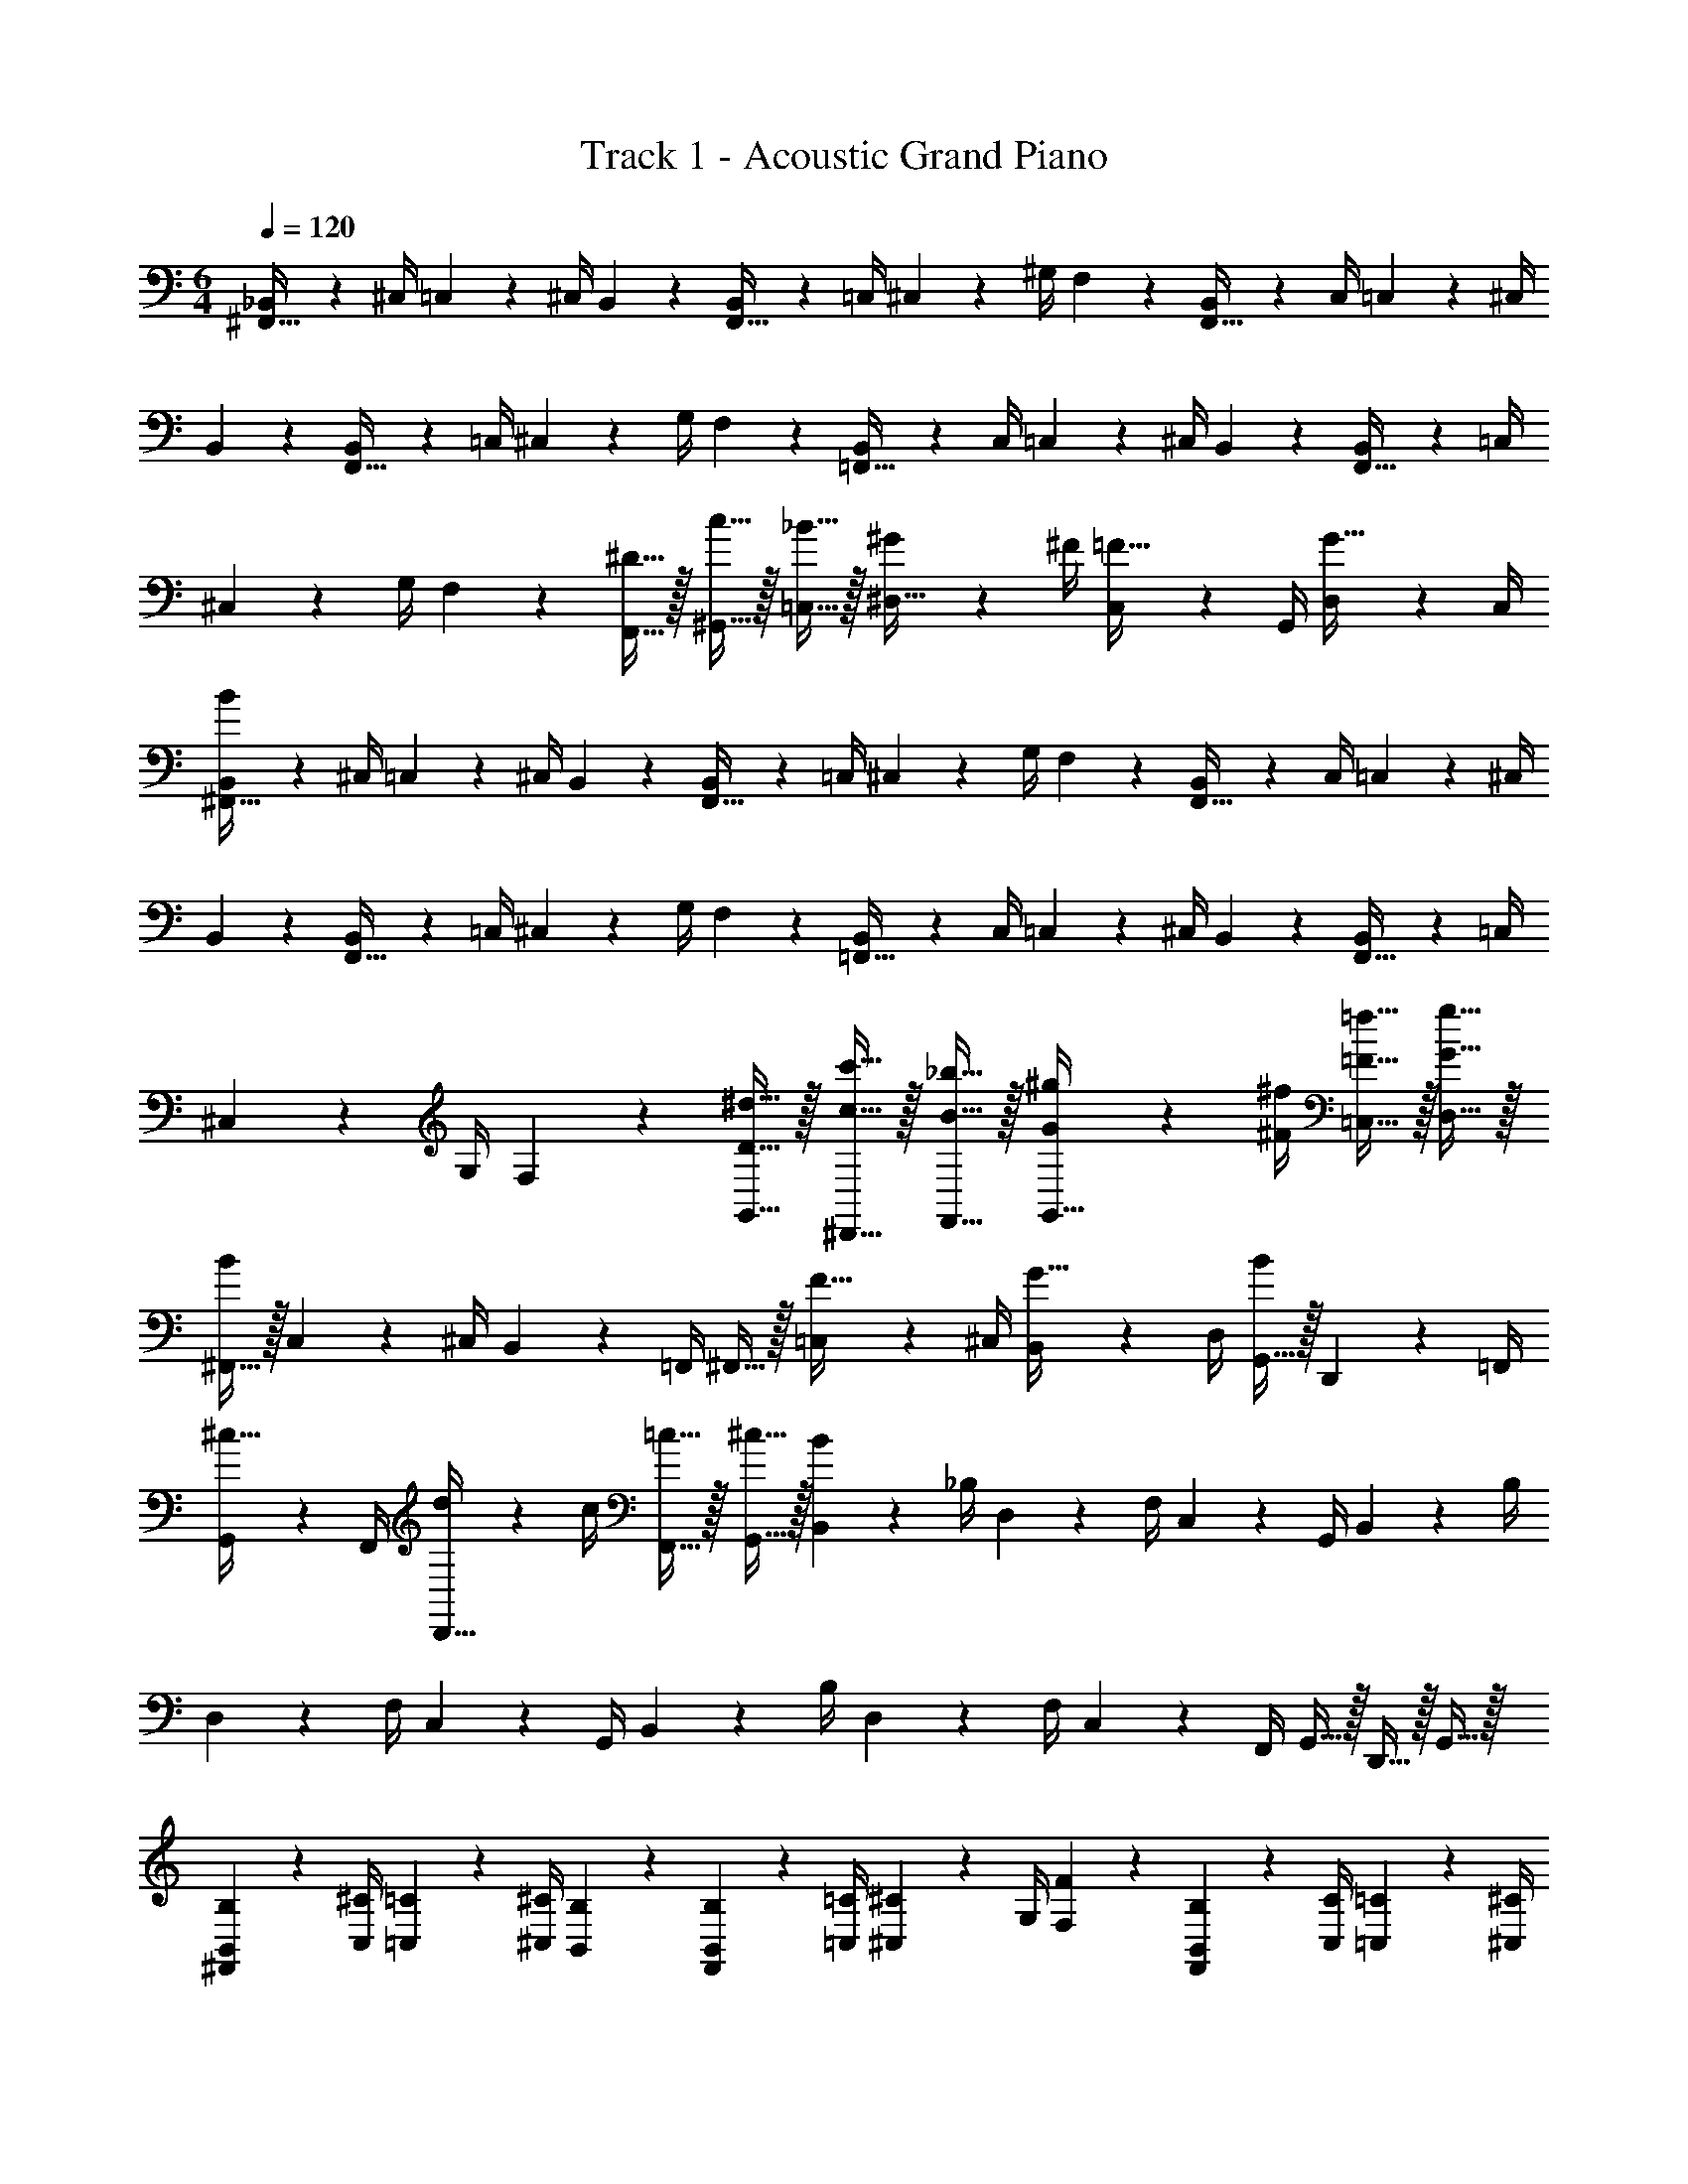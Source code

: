X: 1
T: Track 1 - Acoustic Grand Piano
Z: ABC Generated by Starbound Composer v0.8.6
L: 1/4
M: 6/4
Q: 1/4=120
K: C
[_B,,2/9^F,,15/32] z/36 ^C,/4 =C,2/9 z/36 ^C,/4 B,,2/9 z5/18 [B,,2/9F,,15/32] z/36 =C,/4 ^C,2/9 z/36 ^G,/4 F,2/9 z5/18 [B,,2/9F,,15/32] z/36 C,/4 =C,2/9 z/36 ^C,/4 
B,,2/9 z5/18 [B,,2/9F,,15/32] z/36 =C,/4 ^C,2/9 z/36 G,/4 F,2/9 z5/18 [B,,2/9=F,,15/32] z/36 C,/4 =C,2/9 z/36 ^C,/4 B,,2/9 z5/18 [B,,2/9F,,15/32] z/36 =C,/4 
^C,2/9 z/36 G,/4 F,2/9 z5/18 [^D15/32F,,15/32] z/32 [c15/32^G,,15/32] z/32 [_B15/32=C,15/32] z/32 [^G2/9^D,15/32] z/36 ^F/4 [C,2/9=F15/32] z/36 G,,/4 [D,2/9G15/32] z/36 C,/4 
[B,,2/9^F,,15/32B19/5] z/36 ^C,/4 =C,2/9 z/36 ^C,/4 B,,2/9 z5/18 [B,,2/9F,,15/32] z/36 =C,/4 ^C,2/9 z/36 G,/4 F,2/9 z5/18 [B,,2/9F,,15/32] z/36 C,/4 =C,2/9 z/36 ^C,/4 
B,,2/9 z5/18 [B,,2/9F,,15/32] z/36 =C,/4 ^C,2/9 z/36 G,/4 F,2/9 z5/18 [B,,2/9=F,,15/32] z/36 C,/4 =C,2/9 z/36 ^C,/4 B,,2/9 z5/18 [B,,2/9F,,15/32] z/36 =C,/4 
^C,2/9 z/36 G,/4 F,2/9 z5/18 [D15/32^d15/32G,,15/32] z/32 [c15/32c'15/32^D,,15/32] z/32 [B15/32_b15/32F,,15/32] z/32 [G2/9^g2/9G,,15/32] z/36 [^F/4^f/4] [=F15/32=f15/32=C,15/32] z/32 [G15/32g15/32D,15/32] z/32 
[^F,,15/32B19/10] z/32 C,2/9 z/36 ^C,/4 B,,2/9 z/36 =F,,/4 ^F,,15/32 z/32 [=C,2/9F15/32] z/36 ^C,/4 [B,,2/9G15/32] z/36 D,/4 [G,,15/32B19/20] z/32 D,,2/9 z/36 =F,,/4 
[G,,2/9^c15/32] z/36 F,,/4 [d2/9D,,15/32] z/36 c/4 [=c15/32F,,15/32] z/32 [^c15/32G,,15/32] z/32 [B,,2/9B19/5] z/36 _B,/4 D,2/9 z/36 F,/4 C,2/9 z/36 G,,/4 B,,2/9 z/36 B,/4 
D,2/9 z/36 F,/4 C,2/9 z/36 G,,/4 B,,2/9 z/36 B,/4 D,2/9 z/36 F,/4 C,2/9 z/36 F,,/4 G,,15/32 z/32 D,,15/32 z/32 G,,15/32 z/32 
[^F,,2/9B,,2/9B,2/9] z/36 [C,/4^C/4] [=C,2/9=C2/9] z/36 [^C,/4^C/4] [B,,2/9B,2/9] z5/18 [F,,2/9B,,2/9B,2/9] z/36 [=C,/4=C/4] [^C,2/9^C2/9] z/36 G,/4 [F,2/9F2/9] z5/18 [F,,2/9B,,2/9B,2/9] z/36 [C,/4C/4] [=C,2/9=C2/9] z/36 [^C,/4^C/4] 
[B,,2/9B,2/9] z5/18 [F,,2/9B,,2/9B,2/9] z/36 [=C,/4=C/4] [^C,2/9^C2/9] z/36 G,/4 [F,2/9F2/9] z5/18 [=F,,2/9B,,2/9B,2/9] z/36 [C,/4C/4] [=C,2/9=C2/9] z/36 [^C,/4^C/4] [B,,2/9B,2/9] z5/18 [F,,2/9B,,2/9B,2/9] z/36 [=C,/4=C/4] 
[^C,2/9^C2/9] z/36 G,/4 [F,2/9F2/9] z5/18 [d15/32F,,15/32F,15/32] z/32 [c'15/32G,,15/32G,15/32] z/32 [b15/32=C,15/32=C15/32] z/32 [g2/9D,15/32D15/32] z/36 ^f/4 [C,2/9C2/9=f15/32] z/36 [G,,/4G,/4] [D,2/9D2/9g15/32] z/36 [C,/4C/4] 
[^F,,2/9B,,2/9B,2/9b19/5] z/36 [^C,/4^C/4] [=C,2/9=C2/9] z/36 [^C,/4^C/4] [B,,2/9B,2/9] z5/18 [F,,2/9B,,2/9B,2/9] z/36 [=C,/4=C/4] [^C,2/9^C2/9] z/36 G,/4 [F,2/9F2/9] z5/18 [F,,2/9B,,2/9B,2/9] z/36 [C,/4C/4] [=C,2/9=C2/9] z/36 [^C,/4^C/4] 
[B,,2/9B,2/9] z5/18 [F,,2/9B,,2/9B,2/9] z/36 [=C,/4=C/4] [^C,2/9^C2/9] z/36 G,/4 [F,2/9F2/9] z5/18 [D,2/9D2/9] z/36 [F,/4F/4] [G,2/9G2/9] z/36 [B,/4B/4] [=C2/9=c2/9] z/36 [^C/4^c/4] [D2/9d2/9] z/36 [C/4c/4] 
[=C2/9=c2/9] z/36 [B,/4B/4] [G,2/9G2/9] z/36 [F,/4F/4] [G15/32d15/32G,,15/32G,15/32] z/32 [d15/32c'15/32D,,15/32D,15/32] z/32 [^c15/32b15/32=F,,15/32F,15/32] z/32 [=c2/9g2/9G,,15/32G,15/32] z/36 [B/4^f/4] [G15/32=f15/32=C,15/32C15/32] z/32 [F15/32g15/32D,15/32D15/32] z/32 
[^F,,15/32^F19/10B19/10] z/32 C,2/9 z/36 ^C,/4 B,,2/9 z/36 =F,,/4 ^F,,15/32 z/32 [=C,2/9C15/32=F15/32] z/36 ^C,/4 [B,,2/9D15/32G15/32] z/36 D,/4 [G,,15/32F19/20B19/20] z/32 D,,2/9 z/36 =F,,/4 
[G,,2/9F15/32^c15/32] z/36 F,,/4 [^F2/9d2/9D,,15/32] z/36 [=F/4c/4] [D15/32=c15/32F,,15/32] z/32 [F15/32^c15/32G,,15/32] z/32 [B,,2/9F19/5B19/5] z/36 B,/4 D,2/9 z/36 F,/4 C,2/9 z/36 G,,/4 B,,2/9 z/36 B,/4 
D,2/9 z/36 F,/4 C,2/9 z/36 G,,/4 B,,2/9 z/36 B,/4 D,2/9 z/36 F,/4 C,2/9 z/36 F,,/4 [F15/32B15/32G,,15/32] z/32 [G15/32c15/32D,,15/32] z/32 [B15/32d15/32F,,15/32] z/32 
[D,,15/32G19/10f19/10] z/32 G,,2/9 z/36 B,,/4 ^F,,2/9 z/36 ^C,,/4 D,,15/32 z/32 [G,,2/9G15/32c15/32] z/36 B,,/4 [B15/32d15/32=C,15/32] z/32 [=F,,15/32G19/20f19/20] z/32 C,2/9 z/36 G,/4 
[F,2/9B15/32d15/32] z/36 C,/4 [G2/9c2/9F,,2/9] z/36 [B/4d/4F,/4] [G,,2/9D15/32=c15/32] z/36 F,/4 [B,,2/9F15/32G15/32] z/36 G,/4 [^F,,2/9F19/10B19/10] z/36 ^F,/4 ^C,2/9 z/36 D,/4 =F,2/9 z/36 =F,,/4 ^F,,2/9 z/36 ^F,/4 
[C,2/9^C15/32] z/36 D,/4 [=F,2/9D15/32] z/36 F,,/4 [=F,,2/9F19/20] z/36 F,/4 =C,2/9 z/36 G,/4 [F,2/9D15/32] z/36 C,/4 [C2/9F,,2/9] z/36 [D/4F,/4] [G,,2/9=C15/32] z/36 F,/4 [B,,2/9G15/32] z/36 G,/4 
[^F,,2/9F19/10] z/36 ^F,/4 ^C,2/9 z/36 D,/4 =F,2/9 z/36 =F,,/4 ^F,,2/9 z/36 ^F,/4 [C,2/9G15/32^c15/32] z/36 D,/4 [=F,2/9B15/32d15/32] z/36 F,,/4 [G,,2/9G19/20f19/20] z/36 D,,/4 =C,2/9 z/36 G,,/4 
[D,2/9B15/32d15/32] z/36 C,/4 [G2/9c2/9G,2/9] z/36 [B/4d/4G,,/4] [D15/32=c15/32D,15/32] z/32 [F15/32G15/32C,15/32] z/32 [B,,2/9F19/5B19/5] z/36 =F,,/4 C,2/9 z/36 G,,/4 ^C,2/9 z/36 F,,/4 =B,,2/9 z/36 C,/4 
D,2/9 z/36 ^F,,/4 _B,,2/9 z/36 C,/4 =B,,2/9 z/36 F,,/4 C,2/9 z/36 F,,/4 D,2/9 z/36 F,,/4 ^F,2/9 z/36 B,,/4 G,2/9 z/36 B,,/4 ^C2/9 z/36 G,/4 
[D2/9d2/9B,,2/9] z/36 [F,,/4D17/36d17/36] C,2/9 z/36 [F,,/4D17/36d17/36] D,2/9 z/36 [D/4d/4F,,/4] [B,,2/9D15/32d15/32] z/36 F,,/4 [C,2/9D15/32d15/32] z/36 F,,/4 [D,2/9D15/32d15/32] z/36 F,,/4 [D2/9d2/9F,2/9] z/36 [B,,/4D17/36d17/36] G,2/9 z/36 [C,/4D17/36d17/36] 
C2/9 z/36 [D/4d/4G,/4] [=B,2/9D15/32d15/32] z/36 F,/4 [^F2/9D15/32d15/32] z/36 C/4 [=B2/9D15/32d15/32] z/36 F/4 B,,2/9 z/36 D,/4 C,2/9 z/36 D,/4 B,,2/9 z5/18 B,,2/9 z/36 C,/4 
D,2/9 z/36 B,/4 F,2/9 z5/18 B,,2/9 z/36 D,/4 C,2/9 z/36 D,/4 B,,2/9 z5/18 B,,2/9 z/36 C,/4 D,2/9 z/36 B,/4 F,2/9 z5/18 
[f5/32_B,,2/9] z/96 [z/12^f13/84] [z/12C,/4] =g/6 [=C,2/9^c15/32^g15/32] z/36 ^C,/4 [B,,2/9c15/32g15/32] z5/18 [B,,2/9=c15/32=g15/32] z/36 =C,/4 [^C,2/9c15/32g15/32] z/36 G,/4 [=F,2/9c15/32g15/32] z5/18 [=f5/32=F,,15/32] z/96 ^f13/84 z/84 g/6 [^c15/32^g15/32G,,15/32] z/32 
[c15/32g15/32=C,15/32] z/32 [=c15/32g15/32D,15/32] z/32 [_B2/9=g2/9C,2/9] z/36 [G/4=f/4G,,/4] [D,2/9G15/32d15/32] z/36 C,/4 [=B,,2/9B19/5f19/5] z/36 D,/4 ^C,2/9 z/36 D,/4 B,,2/9 z5/18 B,,2/9 z/36 C,/4 
D,2/9 z/36 B,/4 ^F,2/9 z5/18 B,,2/9 z/36 D,/4 C,2/9 z/36 D,/4 B,,2/9 z5/18 B,,2/9 z/36 C,/4 D,2/9 z/36 B,/4 F,2/9 z5/18 
[f5/32_B,,2/9] z/96 [z/12^f13/84] [z/12C,/4] g/6 [=C,2/9^c15/32^g15/32] z/36 ^C,/4 [B,,2/9c15/32g15/32] z5/18 [B,,2/9=c15/32=g15/32] z/36 =C,/4 [^C,2/9c15/32g15/32] z/36 G,/4 [=F,2/9c15/32g15/32] z5/18 [D15/32G,,15/32] z/32 [c15/32D,,15/32] z/32 
[B15/32F,,15/32] z/32 [G2/9G,,15/32] z/36 F/4 [=F15/32=C,15/32] z/32 [G15/32D,15/32] z/32 [=B,,2/9B19/20] z/36 D,/4 ^C,2/9 z/36 D,/4 [B,,2/9^c15/32] z5/18 [B,,2/9d15/32] z/36 C,/4 
[D,2/9c15/32] z/36 B,/4 [^F,2/9d15/32] z5/18 [B,,2/9=f19/20] z/36 D,/4 C,2/9 z/36 D,/4 [B,,2/9d15/32] z5/18 [B,,2/9^f15/32] z/36 C,/4 [D,2/9=f15/32] z/36 B,/4 [F,2/9d15/32] z5/18 
[_B,,2/9f19/20] z/36 C,/4 =C,2/9 z/36 ^C,/4 [B,,2/9^f15/32] z5/18 [=f2/9B,,2/9] z/36 [^f/4=C,/4] [^C,2/9d15/32] z/36 G,/4 [=F,2/9=f15/32] z5/18 [F,,15/32c19/20] z/32 G,,15/32 z/32 
[d15/32=C,15/32] z/32 [=c2/9D,15/32] z/36 ^c/4 [C,2/9B15/32] z/36 G,,/4 [D,2/9G15/32] z/36 C,/4 [=B,,2/9F19/20] z/36 D,/4 ^C,2/9 z/36 D,/4 [B,,2/9^F15/32] z5/18 [B,,2/9G19/20] z/36 C,/4 
D,2/9 z/36 B,/4 [^F,2/9B15/32] z5/18 [B,,2/9=F19/20] z/36 D,/4 C,2/9 z/36 D,/4 [B,,2/9^F15/32] z5/18 [B,,2/9G19/20] z/36 C,/4 D,2/9 z/36 B,/4 [F,2/9B15/32] z5/18 
[f5/32=F2/9_B,,2/9] z/96 [z/12^f13/84] [z/12^F/4C,/4] g/6 [=C,2/9c15/32^g15/32=F19/5] z/36 ^C,/4 [B,,2/9c15/32g15/32] z5/18 [B,,2/9=c15/32=g15/32] z/36 =C,/4 [^C,2/9c15/32g15/32] z/36 G,/4 [=F,2/9c15/32g15/32] z5/18 [=f5/32F,,15/32] z/96 ^f13/84 z/84 g/6 [^c15/32^g15/32G,,15/32] z/32 
[c15/32g15/32=C,15/32] z/32 [=c15/32g15/32D,15/32] z/32 [B2/9=g2/9C,2/9] z/36 [G/4=f/4G,,/4] [D,2/9G15/32d15/32] z/36 C,/4 [=B,,2/9B19/20] z/36 D,/4 ^C,2/9 z/36 D,/4 [B,,2/9^c15/32] z5/18 [B,,2/9d15/32] z/36 C,/4 
[D,2/9c15/32] z/36 B,/4 [^F,2/9d15/32] z5/18 [B,,2/9f19/20] z/36 D,/4 C,2/9 z/36 D,/4 [B,,2/9d15/32] z5/18 [B,,2/9^f15/32] z/36 C,/4 [D,2/9=f15/32] z/36 B,/4 [F,2/9d15/32] z5/18 
[_B,,2/9f19/20] z/36 C,/4 =C,2/9 z/36 ^C,/4 [B,,2/9^f15/32] z5/18 [=f2/9B,,2/9] z/36 [^f/4=C,/4] [^C,2/9d15/32] z/36 G,/4 [=F,2/9=f15/32] z5/18 [F,,15/32c19/20] z/32 G,,15/32 z/32 
[d15/32=C,15/32] z/32 [=c2/9D,15/32] z/36 ^c/4 [C,2/9B15/32] z/36 G,,/4 [D,2/9G15/32] z/36 C,/4 [=B,,2/9F19/20] z/36 D,/4 ^C,2/9 z/36 D,/4 [B,,2/9^F15/32] z5/18 [B,,2/9G19/20] z/36 C,/4 
D,2/9 z/36 B,/4 [^F,2/9B15/32] z5/18 [B,,2/9=F19/20] z/36 D,/4 C,2/9 z/36 D,/4 [B,,2/9^F15/32] z5/18 [B,,2/9G19/20] z/36 C,/4 D,2/9 z/36 B,/4 [F,2/9B15/32] z5/18 
[=F2/9_B,,2/9] z/36 [^F/4C,/4] [=C,2/9=F19/10] z/36 ^C,/4 B,,2/9 z5/18 B,,2/9 z/36 =C,/4 ^C,2/9 z/36 G,/4 =F,2/9 z5/18 [G15/32d15/32G,,15/32] z/32 [d15/32c'15/32D,,15/32] z/32 
[c15/32b15/32F,,15/32] z/32 [=c2/9^g2/9G,,15/32] z/36 [B/4^f/4] [G15/32=f15/32=C,15/32] z/32 [F15/32g15/32D,15/32] z/32 [^F,,15/32^F19/10B19/10] z/32 C,2/9 z/36 ^C,/4 B,,2/9 z/36 =F,,/4 ^F,,15/32 z/32 
[=C,2/9=C15/32=F15/32] z/36 ^C,/4 [B,,2/9D15/32G15/32] z/36 D,/4 [G,,15/32F19/20B19/20] z/32 D,,2/9 z/36 =F,,/4 [G,,2/9F15/32^c15/32] z/36 F,,/4 [^F2/9d2/9D,,15/32] z/36 [=F/4c/4] [D15/32=c15/32F,,15/32] z/32 [F15/32^c15/32G,,15/32] z/32 
[B,,2/9F19/5B19/5] z/36 _B,/4 D,2/9 z/36 F,/4 C,2/9 z/36 G,,/4 B,,2/9 z/36 B,/4 D,2/9 z/36 F,/4 C,2/9 z/36 G,,/4 B,,2/9 z/36 B,/4 D,2/9 z/36 F,/4 
C,2/9 z/36 F,,/4 [F15/32B15/32G,,15/32] z/32 [G15/32c15/32D,,15/32] z/32 [B15/32d15/32F,,15/32] z/32 [D,,15/32G19/10f19/10] z/32 G,,2/9 z/36 B,,/4 ^F,,2/9 z/36 C,,/4 D,,15/32 z/32 
[G,,2/9G15/32c15/32] z/36 B,,/4 [B15/32d15/32=C,15/32] z/32 [=F,,15/32G19/20f19/20] z/32 C,2/9 z/36 G,/4 [F,2/9B15/32d15/32] z/36 C,/4 [G2/9c2/9F,,2/9] z/36 [B/4d/4F,/4] [G,,2/9D15/32=c15/32] z/36 F,/4 [B,,2/9F15/32G15/32] z/36 G,/4 
[^F,,2/9F19/10B19/10] z/36 ^F,/4 ^C,2/9 z/36 D,/4 =F,2/9 z/36 =F,,/4 ^F,,2/9 z/36 ^F,/4 [C,2/9^C15/32] z/36 D,/4 [=F,2/9D15/32] z/36 F,,/4 [=F,,2/9F19/20] z/36 F,/4 =C,2/9 z/36 G,/4 
[F,2/9D15/32] z/36 C,/4 [C2/9F,,2/9] z/36 [D/4F,/4] [G,,2/9=C15/32] z/36 F,/4 [B,,2/9G15/32] z/36 G,/4 [^F,,2/9F19/10] z/36 ^F,/4 ^C,2/9 z/36 D,/4 =F,2/9 z/36 =F,,/4 ^F,,2/9 z/36 ^F,/4 
[C,2/9G15/32^c15/32] z/36 D,/4 [=F,2/9B15/32d15/32] z/36 F,,/4 [G,,2/9G19/20f19/20] z/36 D,,/4 =C,2/9 z/36 G,,/4 [D,2/9B15/32d15/32] z/36 C,/4 [G2/9c2/9G,2/9] z/36 [B/4d/4G,,/4] [D15/32=c15/32D,15/32] z/32 [F15/32G15/32C,15/32] z/32 
[F,,2/9F19/10B19/10] z/36 ^F,/4 ^C,2/9 z/36 D,/4 =F,2/9 z/36 =F,,/4 ^F,,2/9 z/36 ^F,/4 [C,2/9G15/32^c15/32] z/36 D,/4 [=F,2/9B15/32d15/32] z/36 F,,/4 [=F,,2/9G19/20f19/20] z/36 F,/4 =C,2/9 z/36 G,/4 
[F,2/9B15/32d15/32] z/36 C,/4 [G2/9c2/9F,,2/9] z/36 [B/4d/4F,/4] [G,,2/9D15/32=c15/32] z/36 F,/4 [B,,2/9F15/32G15/32] z/36 G,/4 [B,,2/9F19/5B19/5] z/36 B,/4 D,2/9 z/36 F,/4 ^C,2/9 z/36 G,,/4 B,,2/9 z/36 B,/4 
D,2/9 z/36 F,/4 C,2/9 z/36 G,,/4 B,,3/8 z3/8 B,,3/8 z3/8 B,,/4 z/4 B,,/4 z/4 B,,/4 
